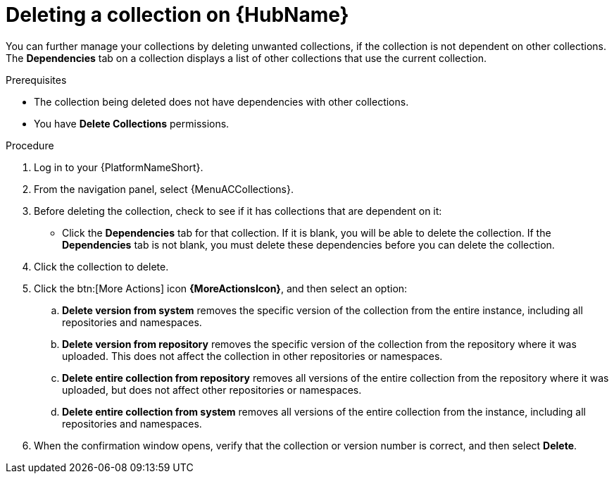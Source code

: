 
[id="delete-collection"]

= Deleting a collection on {HubName}

You can further manage your collections by deleting unwanted collections, if the collection is not dependent on other collections. The *Dependencies* tab on a collection displays a list of other collections that use the current collection.

.Prerequisites
* The collection being deleted does not have dependencies with other collections.
* You have *Delete Collections* permissions.

.Procedure

. Log in to your {PlatformNameShort}.
. From the navigation panel, select {MenuACCollections}.
. Before deleting the collection, check to see if it has collections that are dependent on it:
** Click the *Dependencies* tab for that collection. If it is blank, you will be able to delete the collection. If the *Dependencies* tab is not blank, you must delete these dependencies before you can delete the collection.
. Click the collection to delete.
. Click the btn:[More Actions] icon *{MoreActionsIcon}*, and then select an option:
.. *Delete version from system* removes the specific version of the collection from the entire instance, including all repositories and namespaces.
.. *Delete version from repository* removes the specific version of the collection from the repository where it was uploaded. This does not affect the collection in other repositories or namespaces.
.. *Delete entire collection from repository* removes all versions of the entire collection from the repository where it was uploaded, but does not affect other repositories or namespaces.
.. *Delete entire collection from system* removes all versions of the entire collection from the instance, including all repositories and namespaces.
. When the confirmation window opens, verify that the collection or version number is correct, and then select *Delete*.
